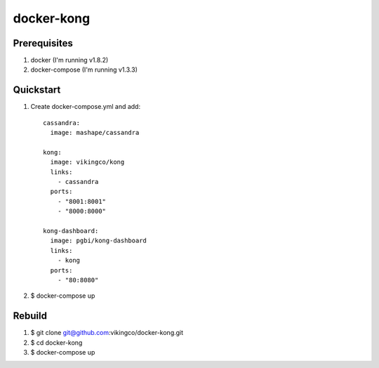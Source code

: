 ===========
docker-kong
===========

| |dockerhub|

.. |dockerhub| image:: http://dockeri.co/image/vikingco/kong
    :alt: Docker Hub
    :target: https://registry.hub.docker.com/u/vikingco/kong/

Prerequisites
-------------

1. docker (I'm running v1.8.2)
2. docker-compose (I'm running v1.3.3)

Quickstart
----------

1. Create docker-compose.yml and add::

    cassandra:
      image: mashape/cassandra

    kong:
      image: vikingco/kong
      links:
        - cassandra
      ports:
        - "8001:8001"
        - "8000:8000"
    
    kong-dashboard:
      image: pgbi/kong-dashboard
      links:
        - kong
      ports:
        - "80:8080"

2. $ docker-compose up

Rebuild
-------

1. $ git clone git@github.com:vikingco/docker-kong.git
2. $ cd docker-kong
3. $ docker-compose up

